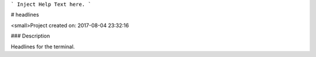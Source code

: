 ```
Inject Help Text here.
```

# headlines

<small>Project created on: 2017-08-04 23:32:16

### Description

Headlines for the terminal.


